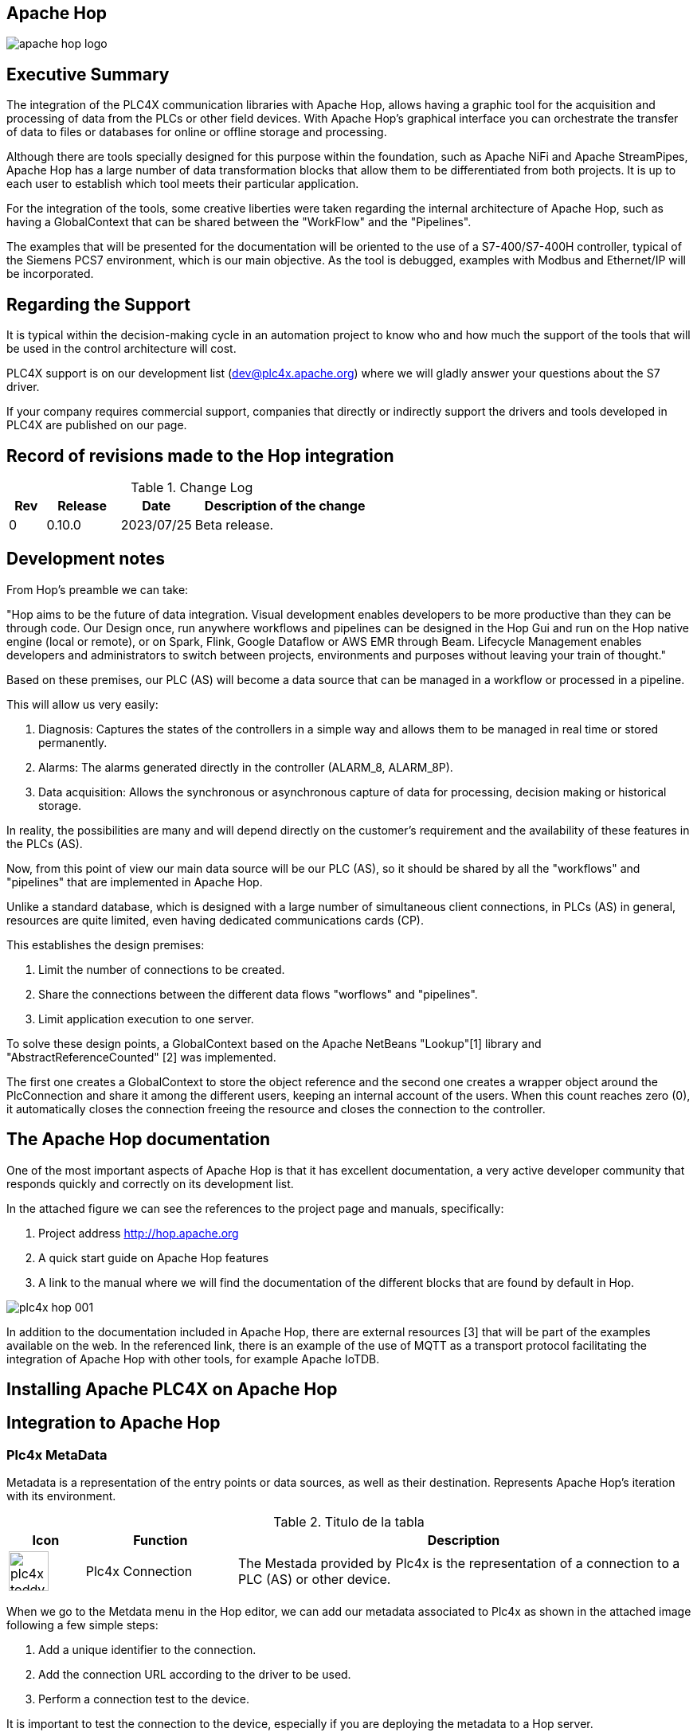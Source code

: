//
//  Licensed to the Apache Software Foundation (ASF) under one or more
//  contributor license agreements.  See the NOTICE file distributed with
//  this work for additional information regarding copyright ownership.
//  The ASF licenses this file to You under the Apache License, Version 2.0
//  (the "License"); you may not use this file except in compliance with
//  the License.  You may obtain a copy of the License at
//
//      https://www.apache.org/licenses/LICENSE-2.0
//
//  Unless required by applicable law or agreed to in writing, software
//  distributed under the License is distributed on an "AS IS" BASIS,
//  WITHOUT WARRANTIES OR CONDITIONS OF ANY KIND, either express or implied.
//  See the License for the specific language governing permissions and
//  limitations under the License.
//
:imagesdir: ../../images/
:iconsdir: ../../images/users/protocols
:icons: font


//image::integrations/hop/apache_hop_logo.jpg[]

== Apache Hop

image::integrations/apache_hop_logo.jpg[]

== Executive Summary
The integration of the PLC4X communication libraries with Apache Hop, allows having a graphic tool for the acquisition and processing of data from the PLCs or other field devices. With Apache Hop's graphical interface you can orchestrate the transfer of data to files or databases for online or offline storage and processing.

Although there are tools specially designed for this purpose within the foundation, such as Apache NiFi and Apache StreamPipes, Apache Hop has a large number of data transformation blocks that allow them to be differentiated from both projects. It is up to each user to establish which tool meets their particular application.

For the integration of the tools, some creative liberties were taken regarding the internal architecture of Apache Hop, such as having a GlobalContext that can be shared between the "WorkFlow" and the "Pipelines".

The examples that will be presented for the documentation will be oriented to the use of a S7-400/S7-400H controller, typical of the Siemens PCS7 environment, which is our main objective. As the tool is debugged, examples with Modbus and Ethernet/IP will be incorporated.

== Regarding the Support


It is typical within the decision-making cycle in an automation  project to know who and how much the support of the tools that will be  used in the control architecture will cost.

PLC4X support is on our development list (dev@plc4x.apache.org) where we will gladly answer your questions about the S7 driver.

If your company requires commercial support, companies that directly  or indirectly support the drivers and tools developed in PLC4X are  published on our page.

== Record of revisions made to the Hop integration

.Change Log
[cols="1, 2,2a,5a"]
|===
|Rev |Release |Date |Description of the change

|0 |0.10.0 |2023/07/25 |Beta release.
|===

== Development notes

From Hop's preamble we can take:

"Hop aims to be the future of data integration. Visual development enables developers to be more productive than they can be through code. Our Design once, run anywhere workflows and pipelines can be designed in the Hop Gui and run on the Hop native engine (local or remote), or on Spark, Flink, Google Dataflow or AWS EMR through Beam. Lifecycle Management enables developers and administrators to switch between projects, environments and purposes without leaving your train of thought."

Based on these premises, our PLC (AS) will become a data source that can be managed in a workflow or processed in a pipeline.

This will allow us very easily:

. Diagnosis: Captures the states of the controllers in a simple way and allows them to be managed in real time or stored permanently.
. Alarms: The alarms generated directly in the controller (ALARM_8, ALARM_8P).
. Data acquisition: Allows the synchronous or asynchronous capture of data for processing, decision making or historical storage.

In reality, the possibilities are many and will depend directly on the customer's requirement and the availability of these features in the PLCs (AS).

Now, from this point of view our main data source will be our PLC (AS), so it should be shared by all the "workflows" and "pipelines" that are implemented in Apache Hop.

Unlike a standard database, which is designed with a large number of simultaneous client connections, in PLCs (AS) in general, resources are quite limited, even having dedicated communications cards (CP).

This establishes the design premises:

1. Limit the number of connections to be created.
2. Share the connections between the different data flows "worflows" and "pipelines".
3. Limit application execution to one server.

To solve these design points, a GlobalContext based on the Apache NetBeans "Lookup"[1] library and "AbstractReferenceCounted" [2] was implemented.

The first one creates a GlobalContext to store the object reference and the second one creates a wrapper object around the PlcConnection and share it among the different users, keeping an internal account of the users. When this count reaches zero (0), it automatically closes the connection freeing the resource and closes the connection to the controller.

== The Apache Hop documentation

One of the most important aspects of Apache Hop is that it has excellent documentation, a very active developer community that responds quickly and correctly on its development list.

In the attached figure we can see the references to the project page and manuals, specifically:

1. Project address http://hop.apache.org
2. A quick start guide on Apache Hop features
3. A link to the manual where we will find the documentation of the different blocks that are found by default in Hop.

image::integrations/hop/plc4x_hop_001.png[]

In addition to the documentation included in Apache Hop, there are external resources [3] that will be part of the examples available on the web. In the referenced link, there is an example of the use of MQTT as a transport protocol facilitating the integration of Apache Hop with other tools, for example Apache IoTDB.

== Installing Apache PLC4X on Apache Hop

== Integration to Apache Hop



=== Plc4x MetaData

Metadata is a representation of the entry points or data sources, as well as their destination. Represents Apache Hop's iteration with its environment.

.Titulo de la tabla
[cols="1a, 2, 6"]
|===
|Icon |Function |Description

|image::integrations/hop/plc4x_toddy.svg[width=50] |Plc4x Connection |The Mestada provided by Plc4x is the representation of a connection to a PLC (AS) or other device.
|===

When we go to the Metdata menu in the Hop editor, we can add our metadata associated to Plc4x as shown in the attached image following a few simple steps:

1. Add a unique identifier to the connection.
2. Add the connection URL according to the driver to be used.
3. Perform a connection test to the device.

It is important to test the connection to the device, especially if you are deploying the metadata to a Hop server.

image::integrations/hop/plc4x_hop_002.png[]

=== Plc4x Actions

The Actions in a workflow allow validating the environment and resources prior to the execution of a pipeline, which allows minimizing errors during execution in highly dynamic environments. In general, Actions are executed sequentially. The result of its execution is a true or false.

The Actions do not modify the data associated with a Metadata, this should only be done in the transforms within a pipeline.

The following table shows the iconography and function of the Actions implemented by the Apache Plc4x plugins.

[cols="1a, 2, 6"]
|===
|Icon |Function |Description

|image::integrations/hop/plc4x_toddy_play.svg[width=50] |Opens connection to the PLC (AS) |Execute the connection to the PLC. Creates an instance of the connection that can be shared in the execution environment by multiple pipelines.
|image::integrations/hop/plc4x_toddy_stop.svg[width=50] |Close connection to the PLC (AS) |Closes the connection to the PLC, releasing all the associated resources. At this point there should be no other references to the associated connection (for example, pipelines not associated with the workflow)..
|===

If your application requires the pattern "create connection -> execute pipeline -> close connection", we consistently ensure that the connection to the PLC (AS) is closed.

Apache Hop has actions to perform the verification of network devices and resources, it is recommended to verify the existence of the network device, for example by performing a "ping" to later use the rest of the Plc4x actions.


=== Plc4x Transforms

In the transform, it is where the reading, writing or changes of the data to be processed are performed.

Apache Plc4x provides four read, write, subscribe, and event-subscribe transforms, where the last two are implemented only for the Siemens S7-300/S7-400 series.

The following table summarizes the iconography used for the presentation of the plugins, if as a summary of its functionality. Subsequently, the configuration dialogs associated with each transform will be presented.

[cols="1a, 2, 6"]
|===
|Icon |Function | Description

|image::integrations/hop/plc4x_read.svg[width=50]  |Read tags |This transform is responsible for executing the reading of a list of PlcTags.
|image::integrations/hop/plc4x_write.svg[width=50] |Write tags |This transform is in charge of executing the writing of a list of PlcTags.
|image::integrations/hop/plc4x_subs.svg[width=50] |Tags subscriptions |This transform is responsible for executing the subscription to a list of PlcTags synchronously. The minimum scan time is 100 ms. Only applies to S7-300/S7-400.
|image::integrations/hop/plc4x_event.svg[width=50] |Event subscription |This transform is responsible for executing the subscription to system events, user events and process alarms. Only applies to S7-300/S7-400.

|===


[TIP,icon=s7_tip.png]
Each driver developed has its particularities in terms of addressing the PlcTags. Please consult the respective section of the driver documentation for the correct description and basic type associated with each PlcTags.

==== Plc4xRead Transform


==== Plc4x Write Transform

==== Plc4x Subscription Transform

==== Plc4x Event Subscription Transform



== Links

1. https://netbeans.apache.org/wiki/DevFaqLookup.html
2. https://netty.io/4.1/api/io/netty/util/AbstractReferenceCounted.html



